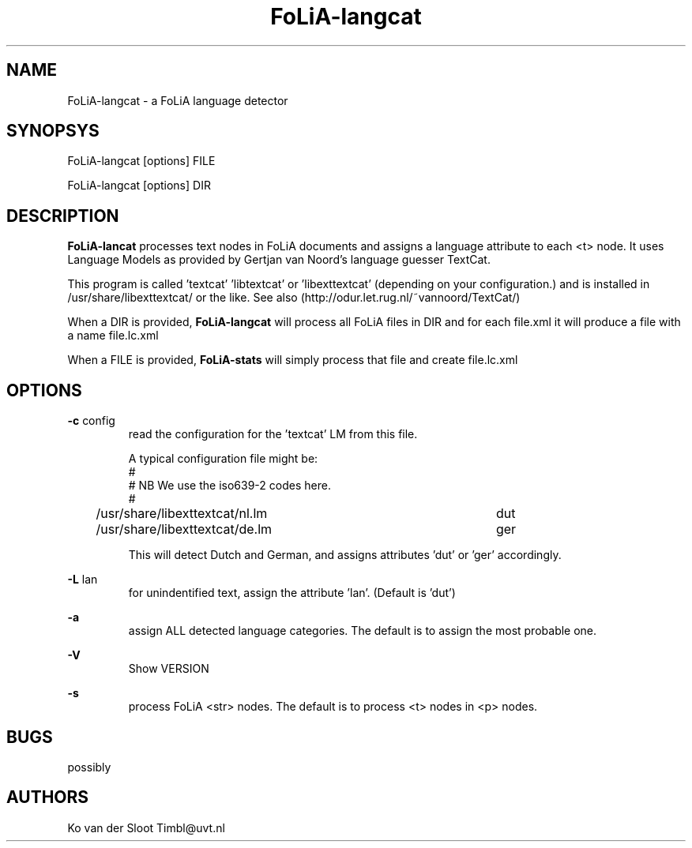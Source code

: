 .TH FoLiA-langcat 1 "2014 apr 22"

.SH NAME
FoLiA-langcat - a FoLiA language detector
.SH SYNOPSYS

FoLiA-langcat [options] FILE

FoLiA-langcat [options] DIR

.SH DESCRIPTION
.B FoLiA-lancat
processes text nodes in FoLiA documents and assigns a language attribute to
each <t> node.
It uses Language Models as provided by Gertjan van Noord's language guesser TextCat.

This program is called 'textcat' 'libtextcat' or 'libexttextcat'
(depending on your configuration.) and is installed in /usr/share/libexttextcat/
or the like.
See also (http://odur.let.rug.nl/~vannoord/TextCat/)

When a DIR is provided,
.B FoLiA-langcat
will process all FoLiA files in DIR and for each file.xml it will produce
a file with a name file.lc.xml

When a FILE is provided,
.B FoLiA-stats
will simply process that file and create file.lc.xml


.SH OPTIONS
.B -c
config
.RS
read the configuration for the 'textcat' LM from this file.

A typical configuration file might be:
.nf
#
# NB We use the iso639-2 codes here.
#
/usr/share/libexttextcat/nl.lm	dut
/usr/share/libexttextcat/de.lm	ger
.fi

This will detect Dutch and German, and assigns attributes 'dut' or 'ger'
accordingly.

.RE

.B -L
lan
.RS
for unindentified text, assign the attribute 'lan'. (Default is 'dut')
.RE

.B -a
.RS
assign ALL detected language categories. The default is to assign the most
probable one.
.RE

.B -V
.RS
Show VERSION
.RE

.B -s
.RS
process FoLiA <str> nodes. The default is to process <t> nodes in <p> nodes.

.SH BUGS
possibly

.SH AUTHORS
Ko van der Sloot Timbl@uvt.nl

